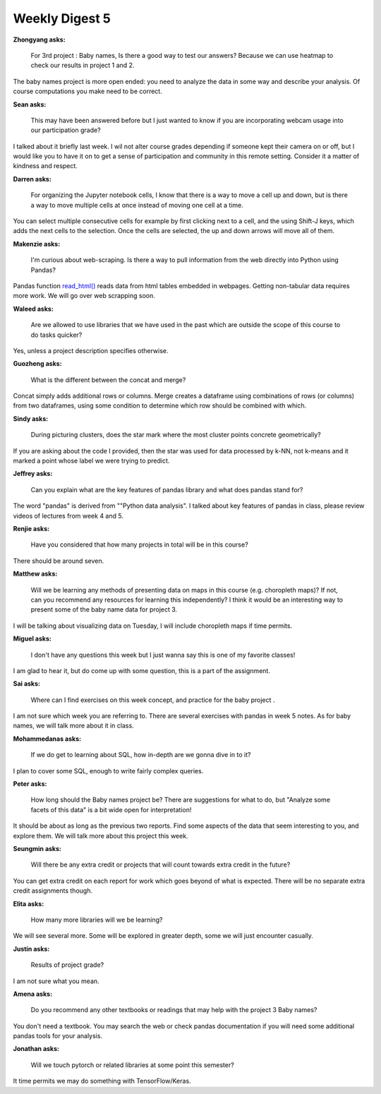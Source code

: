 Weekly Digest 5
===============

**Zhongyang asks:**

    For 3rd project : Baby names, Is there a good way to test our answers? Because we can
    use heatmap to check our results in project 1 and 2.

The baby names project is more open ended: you need to analyze the data in some way and
describe your analysis. Of course computations you make need to be correct.


**Sean asks:**

    This may have been answered before but I just wanted to know if you are incorporating
    webcam usage into our participation grade?

I talked about it briefly last week. I wil not alter course grades depending if someone
kept their camera on or off, but I would like you to have it on to get a sense of
participation and community in this remote setting. Consider it a matter of kindness and
respect.

**Darren asks:**

    For organizing the Jupyter notebook cells, I know that there is a way to move a cell up and
    down, but is there a way to move multiple cells at once instead of moving one cell at a time.

You can select multiple consecutive cells for example by first clicking next to a cell, and the
using Shift-J keys, which adds the next cells to the selection. Once the cells are selected,
the up and down arrows will move all of them.

**Makenzie asks:**

    I'm curious about web-scraping. Is there a way to pull information from the web directly into
    Python using Pandas?

Pandas function `read_html() <https://pandas.pydata.org/pandas-docs/stable/reference/api/pandas.read_html.html>`_
reads data from html tables embedded in webpages. Getting non-tabular data requires more work.
We will go over web scrapping soon.


**Waleed asks:**

    Are we allowed to use libraries that we have used in the past which are outside the scope of this 
    course to do tasks quicker?

Yes, unless a project description specifies otherwise. 

**Guozheng asks:**

    What is the different between the concat and merge?

Concat simply adds additional rows or columns. Merge creates a dataframe using combinations 
of rows (or columns) from two dataframes, using some condition to determine which row should 
be combined with which.   

**Sindy asks:**

    During picturing clusters, does the star mark where the most cluster points concrete geometrically?

If you are asking about the code I provided, then the star was used for data processed 
by k-NN, not k-means and it marked a point whose label we were trying to predict. 

**Jeffrey asks:**

    Can you explain what are the key features of pandas library and what does pandas stand for?

The word "pandas" is derived from ""Python data analysis". I talked about key features of 
pandas in class, please review videos of lectures from week 4 and 5.  


**Renjie asks:**

    Have you considered that how many projects in total will be in this course? 

There should be around seven. 


**Matthew asks:**

    Will we be learning any methods of presenting data on maps in this course (e.g. 
    choropleth maps)? If not, can you recommend any resources for learning this independently? 
    I think it would be an interesting way to present some of the baby name data for project 3. 

I will be talking about visualizing data on Tuesday, I will include choropleth maps if time permits.

**Miguel asks:**

    I don't have any questions this week but I just wanna say this is one of my favorite classes!

I am glad to hear it, but do come up with some question, this is a part of the assignment. 


**Sai asks:**

    Where can I find exercises on this week concept, and practice for the baby project . 

I am not sure which week you are referring to. There are several exercises with pandas in 
week 5 notes. As for baby names, we will talk more about it in class. 

**Mohammedanas asks:**

    If we do get to learning about SQL, how in-depth are we gonna dive in to it?

I plan to cover some SQL, enough to write fairly complex queries. 

**Peter asks:**

    How long should the Baby names project be? There are suggestions for what to do, but 
    "Analyze some facets of this data" is a bit wide open for interpretation! 

It should be about as long as the previous two reports. Find some aspects of the data 
that seem interesting to you, and explore them. We will talk more about this project
this week. 

**Seungmin asks:**

    Will there be any extra credit or projects that will count towards extra credit in the future?

You can get extra credit on each report for work which goes beyond of what is 
expected. There will be no separate extra credit assignments though. 

**Elita asks:**

    How many more libraries will we be learning?

We will see several more. Some will be explored in greater depth, some we will just 
encounter casually.   

**Justin asks:**

    Results of project grade?

I am not sure what you mean. 

**Amena asks:**

    Do you recommend any other textbooks or readings that may help with the project 3 
    Baby names?

You don't need a textbook. You may search the web or check pandas documentation if you 
will need some additional pandas tools for your analysis.  

**Jonathan asks:**

    Will we touch pytorch or related libraries at some point this semester?

It time permits we may do something with TensorFlow/Keras. 

